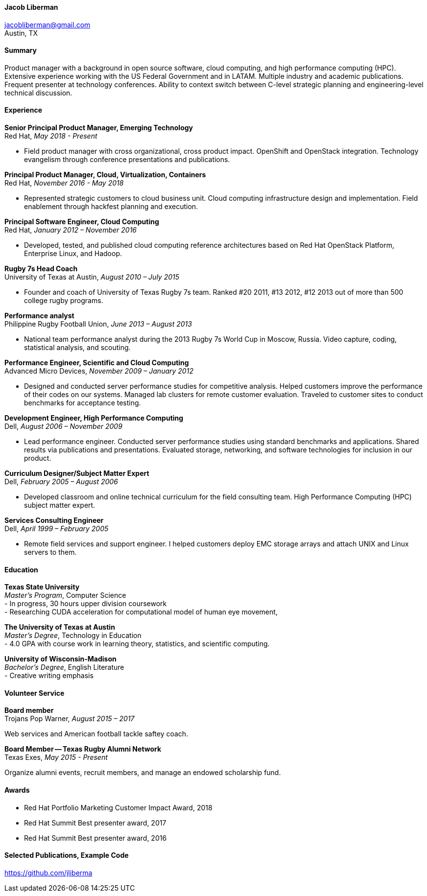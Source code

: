 ==== Jacob Liberman ====
jacobliberman@gmail.com +
Austin, TX

==== Summary ====
Product manager with a background in open source software, cloud computing, 
and high performance computing (HPC). Extensive experience
working with the US Federal Government and in LATAM. Multiple industry
and academic publications. Frequent presenter at technology
conferences. Ability to context switch between C-level strategic
planning and engineering-level technical discussion.

==== Experience ====

*Senior Principal Product Manager, Emerging Technology* +
Red Hat, _May 2018 - Present_ +

- Field product manager with cross organizational, cross product impact.
OpenShift and OpenStack integration. Technology evangelism through conference presentations and publications.

*Principal Product Manager, Cloud, Virtualization, Containers* +
Red Hat, _November 2016 - May 2018_ +

- Represented strategic customers to cloud business unit.
Cloud computing infrastructure design and implementation. 
Field enablement through hackfest planning and execution.

*Principal Software Engineer, Cloud Computing* +
Red Hat, _January 2012 – November 2016_ +

- Developed, tested, and published cloud computing
reference architectures based on Red Hat OpenStack Platform,
Enterprise Linux, and Hadoop.

*Rugby 7s Head Coach* +
University of Texas at Austin, _August 2010 – July 2015_ +

- Founder and coach of University of Texas Rugby 7s team. Ranked #20
2011, #13 2012, #12 2013 out of more than 500 college rugby programs.

*Performance analyst* +
Philippine Rugby Football Union, _June 2013 – August 2013_ +

- National team performance analyst during the 2013 Rugby 7s World Cup
in Moscow, Russia. Video capture, coding, statistical analysis, and
scouting.

*Performance Engineer, Scientific and Cloud Computing* +
Advanced Micro Devices, _November 2009 – January 2012_ +

- Designed and conducted server performance studies for competitive
analysis. Helped customers improve the performance of their codes
on our systems. Managed lab clusters for remote customer evaluation.
Traveled to customer sites to conduct benchmarks for acceptance
testing.

*Development Engineer, High Performance Computing* +
Dell, _August 2006 – November 2009_ +

- Lead performance engineer. Conducted server performance studies using
standard benchmarks and applications. Shared results via publications
and presentations. Evaluated storage, networking, and software
technologies for inclusion in our product.

*Curriculum Designer/Subject Matter Expert* +
Dell, _February 2005 – August 2006_ +

- Developed classroom and online technical curriculum for the field
consulting team. High Performance Computing (HPC) subject matter expert.

*Services Consulting Engineer* +
Dell, _April 1999 – February 2005_ +

- Remote field services and support engineer. I helped customers deploy
EMC storage arrays and attach UNIX and Linux servers to them.

==== Education ====

*Texas State University* +
_Master's Program_, Computer Science +
- In progress, 30 hours upper division coursework  +
- Researching CUDA acceleration for computational model of human eye movement, 

*The University of Texas at Austin* +
_Master's Degree_, Technology in Education +
- 4.0 GPA with course work in learning theory, statistics, and scientific computing.

*University of Wisconsin-Madison* +
_Bachelor's Degree_, English Literature +
- Creative writing emphasis

==== Volunteer Service ====

*Board member* +
Trojans Pop Warner, _August 2015 – 2017_ +

Web services and American football tackle saftey coach. 

*Board Member -- Texas Rugby Alumni Network* +
Texas Exes, _May 2015 - Present_ +

Organize alumni events, recruit members, and manage an
endowed scholarship fund.

==== Awards ====

- Red Hat Portfolio Marketing Customer Impact Award, 2018
- Red Hat Summit Best presenter award, 2017
- Red Hat Summit Best presenter award, 2016

==== Selected Publications, Example Code ====
https://github.com/jliberma?tab=repositories[https://github.com/jliberma]
